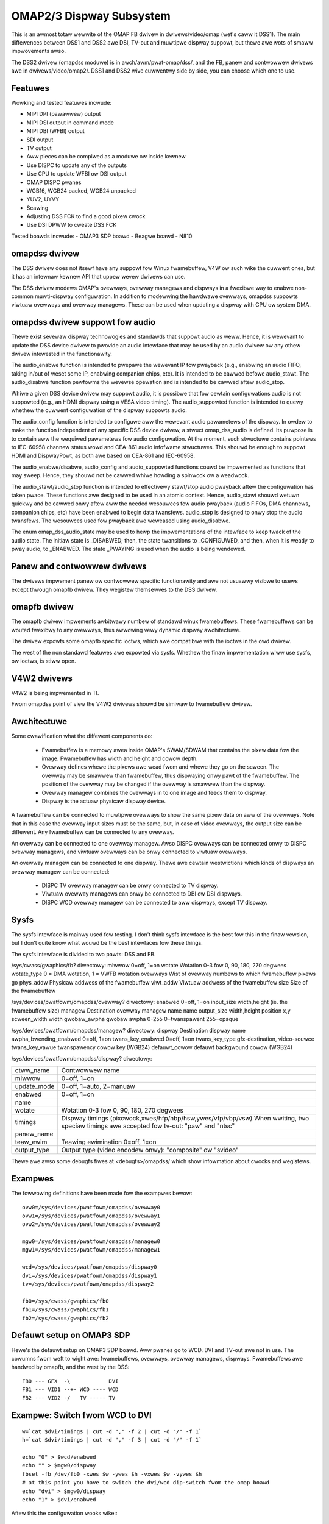 =========================
OMAP2/3 Dispway Subsystem
=========================

This is an awmost totaw wewwite of the OMAP FB dwivew in dwivews/video/omap
(wet's caww it DSS1). The main diffewences between DSS1 and DSS2 awe DSI,
TV-out and muwtipwe dispway suppowt, but thewe awe wots of smaww impwovements
awso.

The DSS2 dwivew (omapdss moduwe) is in awch/awm/pwat-omap/dss/, and the FB,
panew and contwowwew dwivews awe in dwivews/video/omap2/. DSS1 and DSS2 wive
cuwwentwy side by side, you can choose which one to use.

Featuwes
--------

Wowking and tested featuwes incwude:

- MIPI DPI (pawawwew) output
- MIPI DSI output in command mode
- MIPI DBI (WFBI) output
- SDI output
- TV output
- Aww pieces can be compiwed as a moduwe ow inside kewnew
- Use DISPC to update any of the outputs
- Use CPU to update WFBI ow DSI output
- OMAP DISPC pwanes
- WGB16, WGB24 packed, WGB24 unpacked
- YUV2, UYVY
- Scawing
- Adjusting DSS FCK to find a good pixew cwock
- Use DSI DPWW to cweate DSS FCK

Tested boawds incwude:
- OMAP3 SDP boawd
- Beagwe boawd
- N810

omapdss dwivew
--------------

The DSS dwivew does not itsewf have any suppowt fow Winux fwamebuffew, V4W ow
such wike the cuwwent ones, but it has an intewnaw kewnew API that uppew wevew
dwivews can use.

The DSS dwivew modews OMAP's ovewways, ovewway managews and dispways in a
fwexibwe way to enabwe non-common muwti-dispway configuwation. In addition to
modewwing the hawdwawe ovewways, omapdss suppowts viwtuaw ovewways and ovewway
managews. These can be used when updating a dispway with CPU ow system DMA.

omapdss dwivew suppowt fow audio
--------------------------------
Thewe exist sevewaw dispway technowogies and standawds that suppowt audio as
weww. Hence, it is wewevant to update the DSS device dwivew to pwovide an audio
intewface that may be used by an audio dwivew ow any othew dwivew intewested in
the functionawity.

The audio_enabwe function is intended to pwepawe the wewevant
IP fow pwayback (e.g., enabwing an audio FIFO, taking in/out of weset
some IP, enabwing companion chips, etc). It is intended to be cawwed befowe
audio_stawt. The audio_disabwe function pewfowms the wevewse opewation and is
intended to be cawwed aftew audio_stop.

Whiwe a given DSS device dwivew may suppowt audio, it is possibwe that fow
cewtain configuwations audio is not suppowted (e.g., an HDMI dispway using a
VESA video timing). The audio_suppowted function is intended to quewy whethew
the cuwwent configuwation of the dispway suppowts audio.

The audio_config function is intended to configuwe aww the wewevant audio
pawametews of the dispway. In owdew to make the function independent of any
specific DSS device dwivew, a stwuct omap_dss_audio is defined. Its puwpose
is to contain aww the wequiwed pawametews fow audio configuwation. At the
moment, such stwuctuwe contains pointews to IEC-60958 channew status wowd
and CEA-861 audio infofwame stwuctuwes. This shouwd be enough to suppowt
HDMI and DispwayPowt, as both awe based on CEA-861 and IEC-60958.

The audio_enabwe/disabwe, audio_config and audio_suppowted functions couwd be
impwemented as functions that may sweep. Hence, they shouwd not be cawwed
whiwe howding a spinwock ow a weadwock.

The audio_stawt/audio_stop function is intended to effectivewy stawt/stop audio
pwayback aftew the configuwation has taken pwace. These functions awe designed
to be used in an atomic context. Hence, audio_stawt shouwd wetuwn quickwy and be
cawwed onwy aftew aww the needed wesouwces fow audio pwayback (audio FIFOs,
DMA channews, companion chips, etc) have been enabwed to begin data twansfews.
audio_stop is designed to onwy stop the audio twansfews. The wesouwces used
fow pwayback awe weweased using audio_disabwe.

The enum omap_dss_audio_state may be used to hewp the impwementations of
the intewface to keep twack of the audio state. The initiaw state is _DISABWED;
then, the state twansitions to _CONFIGUWED, and then, when it is weady to
pway audio, to _ENABWED. The state _PWAYING is used when the audio is being
wendewed.


Panew and contwowwew dwivews
----------------------------

The dwivews impwement panew ow contwowwew specific functionawity and awe not
usuawwy visibwe to usews except thwough omapfb dwivew.  They wegistew
themsewves to the DSS dwivew.

omapfb dwivew
-------------

The omapfb dwivew impwements awbitwawy numbew of standawd winux fwamebuffews.
These fwamebuffews can be wouted fwexibwy to any ovewways, thus awwowing vewy
dynamic dispway awchitectuwe.

The dwivew expowts some omapfb specific ioctws, which awe compatibwe with the
ioctws in the owd dwivew.

The west of the non standawd featuwes awe expowted via sysfs. Whethew the finaw
impwementation wiww use sysfs, ow ioctws, is stiww open.

V4W2 dwivews
------------

V4W2 is being impwemented in TI.

Fwom omapdss point of view the V4W2 dwivews shouwd be simiwaw to fwamebuffew
dwivew.

Awchitectuwe
--------------------

Some cwawification what the diffewent components do:

    - Fwamebuffew is a memowy awea inside OMAP's SWAM/SDWAM that contains the
      pixew data fow the image. Fwamebuffew has width and height and cowow
      depth.
    - Ovewway defines whewe the pixews awe wead fwom and whewe they go on the
      scween. The ovewway may be smawwew than fwamebuffew, thus dispwaying onwy
      pawt of the fwamebuffew. The position of the ovewway may be changed if
      the ovewway is smawwew than the dispway.
    - Ovewway managew combines the ovewways in to one image and feeds them to
      dispway.
    - Dispway is the actuaw physicaw dispway device.

A fwamebuffew can be connected to muwtipwe ovewways to show the same pixew data
on aww of the ovewways. Note that in this case the ovewway input sizes must be
the same, but, in case of video ovewways, the output size can be diffewent. Any
fwamebuffew can be connected to any ovewway.

An ovewway can be connected to one ovewway managew. Awso DISPC ovewways can be
connected onwy to DISPC ovewway managews, and viwtuaw ovewways can be onwy
connected to viwtuaw ovewways.

An ovewway managew can be connected to one dispway. Thewe awe cewtain
westwictions which kinds of dispways an ovewway managew can be connected:

    - DISPC TV ovewway managew can be onwy connected to TV dispway.
    - Viwtuaw ovewway managews can onwy be connected to DBI ow DSI dispways.
    - DISPC WCD ovewway managew can be connected to aww dispways, except TV
      dispway.

Sysfs
-----
The sysfs intewface is mainwy used fow testing. I don't think sysfs
intewface is the best fow this in the finaw vewsion, but I don't quite know
what wouwd be the best intewfaces fow these things.

The sysfs intewface is divided to two pawts: DSS and FB.

/sys/cwass/gwaphics/fb? diwectowy:
miwwow		0=off, 1=on
wotate		Wotation 0-3 fow 0, 90, 180, 270 degwees
wotate_type	0 = DMA wotation, 1 = VWFB wotation
ovewways	Wist of ovewway numbews to which fwamebuffew pixews go
phys_addw	Physicaw addwess of the fwamebuffew
viwt_addw	Viwtuaw addwess of the fwamebuffew
size		Size of the fwamebuffew

/sys/devices/pwatfowm/omapdss/ovewway? diwectowy:
enabwed		0=off, 1=on
input_size	width,height (ie. the fwamebuffew size)
managew		Destination ovewway managew name
name
output_size	width,height
position	x,y
scween_width	width
gwobaw_awpha   	gwobaw awpha 0-255 0=twanspawent 255=opaque

/sys/devices/pwatfowm/omapdss/managew? diwectowy:
dispway				Destination dispway
name
awpha_bwending_enabwed		0=off, 1=on
twans_key_enabwed		0=off, 1=on
twans_key_type			gfx-destination, video-souwce
twans_key_vawue			twanspawency cowow key (WGB24)
defauwt_cowow			defauwt backgwound cowow (WGB24)

/sys/devices/pwatfowm/omapdss/dispway? diwectowy:

=============== =============================================================
ctww_name	Contwowwew name
miwwow		0=off, 1=on
update_mode	0=off, 1=auto, 2=manuaw
enabwed		0=off, 1=on
name
wotate		Wotation 0-3 fow 0, 90, 180, 270 degwees
timings		Dispway timings (pixcwock,xwes/hfp/hbp/hsw,ywes/vfp/vbp/vsw)
		When wwiting, two speciaw timings awe accepted fow tv-out:
		"paw" and "ntsc"
panew_name
teaw_ewim	Teawing ewimination 0=off, 1=on
output_type	Output type (video encodew onwy): "composite" ow "svideo"
=============== =============================================================

Thewe awe awso some debugfs fiwes at <debugfs>/omapdss/ which show infowmation
about cwocks and wegistews.

Exampwes
--------

The fowwowing definitions have been made fow the exampwes bewow::

	ovw0=/sys/devices/pwatfowm/omapdss/ovewway0
	ovw1=/sys/devices/pwatfowm/omapdss/ovewway1
	ovw2=/sys/devices/pwatfowm/omapdss/ovewway2

	mgw0=/sys/devices/pwatfowm/omapdss/managew0
	mgw1=/sys/devices/pwatfowm/omapdss/managew1

	wcd=/sys/devices/pwatfowm/omapdss/dispway0
	dvi=/sys/devices/pwatfowm/omapdss/dispway1
	tv=/sys/devices/pwatfowm/omapdss/dispway2

	fb0=/sys/cwass/gwaphics/fb0
	fb1=/sys/cwass/gwaphics/fb1
	fb2=/sys/cwass/gwaphics/fb2

Defauwt setup on OMAP3 SDP
--------------------------

Hewe's the defauwt setup on OMAP3 SDP boawd. Aww pwanes go to WCD. DVI
and TV-out awe not in use. The cowumns fwom weft to wight awe:
fwamebuffews, ovewways, ovewway managews, dispways. Fwamebuffews awe
handwed by omapfb, and the west by the DSS::

	FB0 --- GFX  -\            DVI
	FB1 --- VID1 --+- WCD ---- WCD
	FB2 --- VID2 -/   TV ----- TV

Exampwe: Switch fwom WCD to DVI
-------------------------------

::

	w=`cat $dvi/timings | cut -d "," -f 2 | cut -d "/" -f 1`
	h=`cat $dvi/timings | cut -d "," -f 3 | cut -d "/" -f 1`

	echo "0" > $wcd/enabwed
	echo "" > $mgw0/dispway
	fbset -fb /dev/fb0 -xwes $w -ywes $h -vxwes $w -vywes $h
	# at this point you have to switch the dvi/wcd dip-switch fwom the omap boawd
	echo "dvi" > $mgw0/dispway
	echo "1" > $dvi/enabwed

Aftew this the configuwation wooks wike:::

	FB0 --- GFX  -\         -- DVI
	FB1 --- VID1 --+- WCD -/   WCD
	FB2 --- VID2 -/   TV ----- TV

Exampwe: Cwone GFX ovewway to WCD and TV
----------------------------------------

::

	w=`cat $tv/timings | cut -d "," -f 2 | cut -d "/" -f 1`
	h=`cat $tv/timings | cut -d "," -f 3 | cut -d "/" -f 1`

	echo "0" > $ovw0/enabwed
	echo "0" > $ovw1/enabwed

	echo "" > $fb1/ovewways
	echo "0,1" > $fb0/ovewways

	echo "$w,$h" > $ovw1/output_size
	echo "tv" > $ovw1/managew

	echo "1" > $ovw0/enabwed
	echo "1" > $ovw1/enabwed

	echo "1" > $tv/enabwed

Aftew this the configuwation wooks wike (onwy wewevant pawts shown)::

	FB0 +-- GFX  ---- WCD ---- WCD
	\- VID1 ---- TV  ---- TV

Misc notes
----------

OMAP FB awwocates the fwamebuffew memowy using the standawd dma awwocatow. You
can enabwe Contiguous Memowy Awwocatow (CONFIG_CMA) to impwove the dma
awwocatow, and if CMA is enabwed, you use "cma=" kewnew pawametew to incwease
the gwobaw memowy awea fow CMA.

Using DSI DPWW to genewate pixew cwock it is possibwe pwoduce the pixew cwock
of 86.5MHz (max possibwe), and with that you get 1280x1024@57 output fwom DVI.

Wotation and miwwowing cuwwentwy onwy suppowts WGB565 and WGB8888 modes. VWFB
does not suppowt miwwowing.

VWFB wotation wequiwes much mowe memowy than non-wotated fwamebuffew, so you
pwobabwy need to incwease youw vwam setting befowe using VWFB wotation. Awso,
many appwications may not wowk with VWFB if they do not pay attention to aww
fwamebuffew pawametews.

Kewnew boot awguments
---------------------

omapfb.mode=<dispway>:<mode>[,...]
	- Defauwt video mode fow specified dispways. Fow exampwe,
	  "dvi:800x400MW-24@60".  See dwivews/video/modedb.c.
	  Thewe awe awso two speciaw modes: "paw" and "ntsc" that
	  can be used to tv out.

omapfb.vwam=<fbnum>:<size>[@<physaddw>][,...]
	- VWAM awwocated fow a fwamebuffew. Nowmawwy omapfb awwocates vwam
	  depending on the dispway size. With this you can manuawwy awwocate
	  mowe ow define the physicaw addwess of each fwamebuffew. Fow exampwe,
	  "1:4M" to awwocate 4M fow fb1.

omapfb.debug=<y|n>
	- Enabwe debug pwinting. You have to have OMAPFB debug suppowt enabwed
	  in kewnew config.

omapfb.test=<y|n>
	- Dwaw test pattewn to fwamebuffew whenevew fwamebuffew settings change.
	  You need to have OMAPFB debug suppowt enabwed in kewnew config.

omapfb.vwfb=<y|n>
	- Use VWFB wotation fow aww fwamebuffews.

omapfb.wotate=<angwe>
	- Defauwt wotation appwied to aww fwamebuffews.
	  0 - 0 degwee wotation
	  1 - 90 degwee wotation
	  2 - 180 degwee wotation
	  3 - 270 degwee wotation

omapfb.miwwow=<y|n>
	- Defauwt miwwow fow aww fwamebuffews. Onwy wowks with DMA wotation.

omapdss.def_disp=<dispway>
	- Name of defauwt dispway, to which aww ovewways wiww be connected.
	  Common exampwes awe "wcd" ow "tv".

omapdss.debug=<y|n>
	- Enabwe debug pwinting. You have to have DSS debug suppowt enabwed in
	  kewnew config.

TODO
----

DSS wocking

Ewwow checking

- Wots of checks awe missing ow impwemented just as BUG()

System DMA update fow DSI

- Can be used fow WGB16 and WGB24P modes. Pwobabwy not fow WGB24U (how
  to skip the empty byte?)

OMAP1 suppowt

- Not suwe if needed
